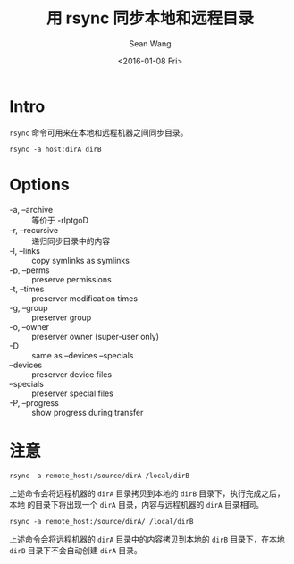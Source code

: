 #+OPTIONS: ':nil *:t -:t ::t <:t H:3 \n:nil ^:t arch:headline author:t c:nil
#+OPTIONS: creator:nil d:(not "LOGBOOK") date:t e:t email:nil f:t inline:t
#+OPTIONS: num:t p:nil pri:nil prop:nil stat:t tags:t tasks:t tex:t timestamp:t
#+OPTIONS: title:t toc:t todo:t |:t
#+TITLE: 用 rsync 同步本地和远程目录 
#+DATE: <2016-01-08 Fri>
#+AUTHOR: Sean Wang
#+EMAIL: sean@think.sean.org
#+LANGUAGE: en
#+SELECT_TAGS: export
#+EXCLUDE_TAGS: noexport
#+CREATOR: Emacs 24.5.1 (Org mode 8.3.2)

* Intro
=rsync= 命令可用来在本地和远程机器之间同步目录。

#+BEGIN_SRC shell
rsync -a host:dirA dirB
#+END_SRC

* Options

- -a, --archive :: 等价于 -rlptgoD
- -r, --recursive :: 递归同步目录中的内容
- -l, --links :: copy symlinks as symlinks
- -p, --perms :: preserve permissions
- -t, --times  :: preserver modification times
- -g, --group :: preserver group
- -o, --owner :: preserver owner (super-user only)
- -D :: same as --devices --specials
- --devices :: preserver device files
- --specials :: preserver special files
- -P, --progress :: show progress during transfer

* 注意
#+BEGIN_SRC shell
rsync -a remote_host:/source/dirA /local/dirB
#+END_SRC

上述命令会将远程机器的 =dirA= 目录拷贝到本地的 =dirB= 目录下，执行完成之后，本地
的目录下将出现一个 =dirA= 目录，内容与远程机器的 =dirA= 目录相同。

#+BEGIN_SRC shell
rsync -a remote_host:/source/dirA/ /local/dirB
#+END_SRC
上述命令会将远程机器的 =dirA= 目录中的内容拷贝到本地的 =dirB= 目录下，在本地
=dirB= 目录下不会自动创建 =dirA= 目录。

